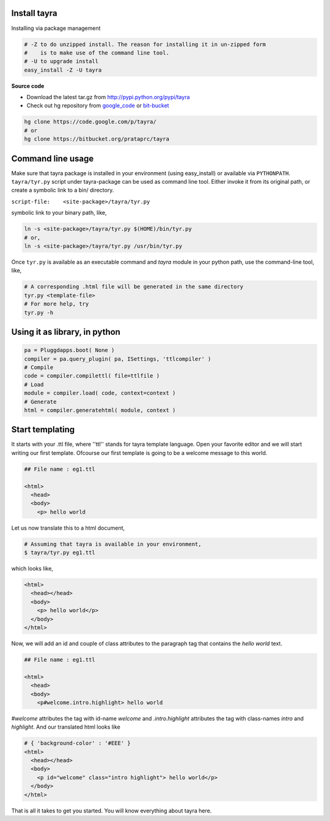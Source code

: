 Install tayra
-------------

Installing via package management

.. code-block:: bash

  # -Z to do unzipped install. The reason for installing it in un-zipped form
  #    is to make use of the command line tool.
  # -U to upgrade install
  easy_install -Z -U tayra

**Source code**

* Download the latest tar.gz from http://pypi.python.org/pypi/tayra
* Check out hg repository from `google_code <http://code.google.com/p/tayra/>`_
  or `bit-bucket <https://bitbucket.org/prataprc/tayra>`_

.. code-block:: bash

  hg clone https://code.google.com/p/tayra/
  # or
  hg clone https://bitbucket.org/prataprc/tayra

Command line usage
------------------

Make sure that tayra package is installed in your environment (using
easy_install) or available via ``PYTHONPATH``.  ``tayra/tyr.py`` script under 
tayra-package can be used as command line tool. Either invoke it from its 
original path, or create a symbolic link to a bin/ directory.

``script-file:    <site-package>/tayra/tyr.py``

symbolic link to your binary path, like,

.. code-block:: bash

    ln -s <site-package>/tayra/tyr.py $(HOME)/bin/tyr.py
    # or,
    ln -s <site-package>/tayra/tyr.py /usr/bin/tyr.py

Once ``tyr.py`` is available as an executable command and `tayra` module 
in your python path, use the command-line tool, like,

.. code-block:: bash

  # A corresponding .html file will be generated in the same directory
  tyr.py <template-file>
  # For more help, try
  tyr.py -h

Using it as library, in python
------------------------------

.. code-block:: python

    pa = Pluggdapps.boot( None )
    compiler = pa.query_plugin( pa, ISettings, 'ttlcompiler' )
    # Compile
    code = compiler.compilettl( file=ttlfile )
    # Load
    module = compiler.load( code, context=context )
    # Generate
    html = compiler.generatehtml( module, context )

  
Start templating
----------------

It starts with your .ttl file, where ''ttl'' stands for tayra template language.
Open your favorite editor and we will start writing our first template.
Ofcourse our first template is going to be a welcome message to this world.

.. code-block:: html

    ## File name : eg1.ttl

    <html>
      <head>
      <body>
        <p> hello world

Let us now translate this to a html document,

.. code-block:: bash

    # Assuming that tayra is available in your environment,
    $ tayra/tyr.py eg1.ttl

which looks like,

.. code-block:: html

    <html>
      <head></head>
      <body>
        <p> hello world</p>
      </body>
    </html>

Now, we will add an id and couple of class attributes to the paragraph tag that
contains the `hello world` text.

.. code-block:: html

    ## File name : eg1.ttl

    <html>
      <head>
      <body>
        <p#welcome.intro.highlight> hello world

`#welcome` attributes the tag with id-name `welcome` and
`.intro.highlight` attributes the tag with class-names `intro` and
`highlight`. And our translated html looks like

.. code-block:: html

    # { 'background-color' : '#EEE' }
    <html>
      <head></head>
      <body>
        <p id="welcome" class="intro highlight"> hello world</p>
      </body>
    </html>

That is all it takes to get you started. You will know everything about 
tayra here.

